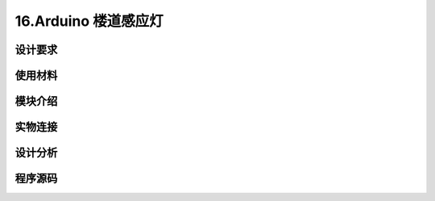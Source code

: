 16.Arduino 楼道感应灯
===================================

设计要求
----------------------------------


使用材料
------------------------------------


模块介绍
------------------------------------


实物连接
-----------------------------------


设计分析
-------------------------------------


程序源码
------------------------------------